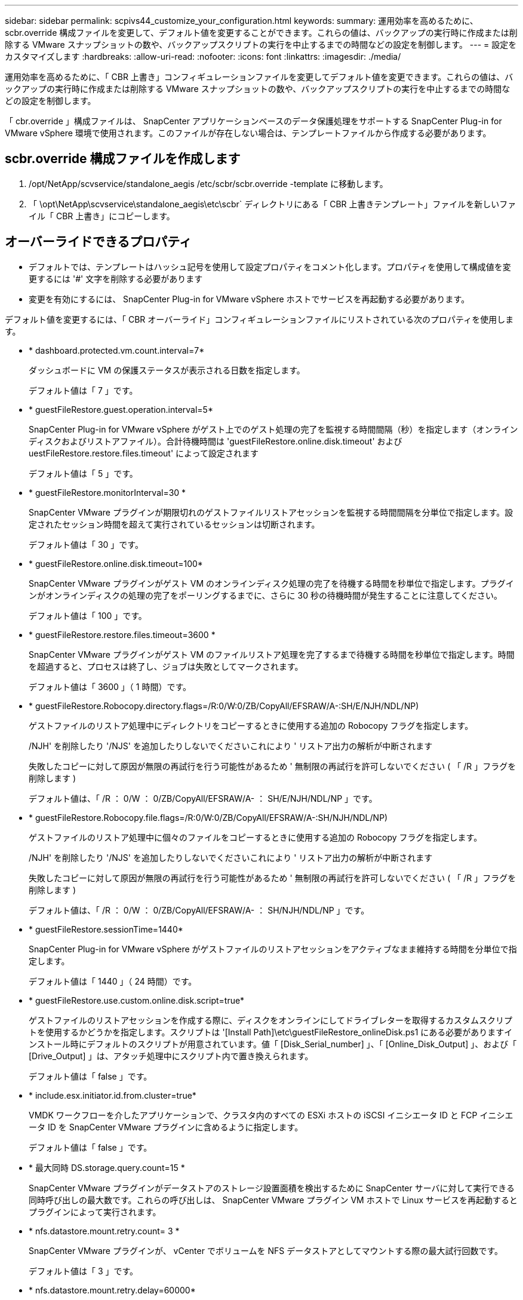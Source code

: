 ---
sidebar: sidebar 
permalink: scpivs44_customize_your_configuration.html 
keywords:  
summary: 運用効率を高めるために、 scbr.override 構成ファイルを変更して、デフォルト値を変更することができます。これらの値は、バックアップの実行時に作成または削除する VMware スナップショットの数や、バックアップスクリプトの実行を中止するまでの時間などの設定を制御します。 
---
= 設定をカスタマイズします
:hardbreaks:
:allow-uri-read: 
:nofooter: 
:icons: font
:linkattrs: 
:imagesdir: ./media/


[role="lead"]
運用効率を高めるために、「 CBR 上書き」コンフィギュレーションファイルを変更してデフォルト値を変更できます。これらの値は、バックアップの実行時に作成または削除する VMware スナップショットの数や、バックアップスクリプトの実行を中止するまでの時間などの設定を制御します。

「 cbr.override 」構成ファイルは、 SnapCenter アプリケーションベースのデータ保護処理をサポートする SnapCenter Plug-in for VMware vSphere 環境で使用されます。このファイルが存在しない場合は、テンプレートファイルから作成する必要があります。



== scbr.override 構成ファイルを作成します

. /opt/NetApp/scvservice/standalone_aegis /etc/scbr/scbr.override -template に移動します。
. 「 \opt\NetApp\scvservice\standalone_aegis\etc\scbr` ディレクトリにある「 CBR 上書きテンプレート」ファイルを新しいファイル「 CBR 上書き」にコピーします。




== オーバーライドできるプロパティ

* デフォルトでは、テンプレートはハッシュ記号を使用して設定プロパティをコメント化します。プロパティを使用して構成値を変更するには '#' 文字を削除する必要があります
* 変更を有効にするには、 SnapCenter Plug-in for VMware vSphere ホストでサービスを再起動する必要があります。


デフォルト値を変更するには、「 CBR オーバーライド」コンフィギュレーションファイルにリストされている次のプロパティを使用します。

* * dashboard.protected.vm.count.interval=7*
+
ダッシュボードに VM の保護ステータスが表示される日数を指定します。

+
デフォルト値は「 7 」です。

* * guestFileRestore.guest.operation.interval=5*
+
SnapCenter Plug-in for VMware vSphere がゲスト上でのゲスト処理の完了を監視する時間間隔（秒）を指定します（オンラインディスクおよびリストアファイル）。合計待機時間は 'guestFileRestore.online.disk.timeout' および uestFileRestore.restore.files.timeout' によって設定されます

+
デフォルト値は「 5 」です。

* * guestFileRestore.monitorInterval=30 *
+
SnapCenter VMware プラグインが期限切れのゲストファイルリストアセッションを監視する時間間隔を分単位で指定します。設定されたセッション時間を超えて実行されているセッションは切断されます。

+
デフォルト値は「 30 」です。

* * guestFileRestore.online.disk.timeout=100*
+
SnapCenter VMware プラグインがゲスト VM のオンラインディスク処理の完了を待機する時間を秒単位で指定します。プラグインがオンラインディスクの処理の完了をポーリングするまでに、さらに 30 秒の待機時間が発生することに注意してください。

+
デフォルト値は「 100 」です。

* * guestFileRestore.restore.files.timeout=3600 *
+
SnapCenter VMware プラグインがゲスト VM のファイルリストア処理を完了するまで待機する時間を秒単位で指定します。時間を超過すると、プロセスは終了し、ジョブは失敗としてマークされます。

+
デフォルト値は「 3600 」（ 1 時間）です。

* * guestFileRestore.Robocopy.directory.flags=/R:0/W:0/ZB/CopyAll/EFSRAW/A-:SH/E/NJH/NDL/NP)
+
ゲストファイルのリストア処理中にディレクトリをコピーするときに使用する追加の Robocopy フラグを指定します。

+
/NJH' を削除したり '/NJS' を追加したりしないでくださいこれにより ' リストア出力の解析が中断されます

+
失敗したコピーに対して原因が無限の再試行を行う可能性があるため ' 無制限の再試行を許可しないでください ( 「 /R 」フラグを削除します )

+
デフォルト値は、「 /R ： 0/W ： 0/ZB/CopyAll/EFSRAW/A- ： SH/E/NJH/NDL/NP 」です。

* * guestFileRestore.Robocopy.file.flags=/R:0/W:0/ZB/CopyAll/EFSRAW/A-:SH/NJH/NDL/NP)
+
ゲストファイルのリストア処理中に個々のファイルをコピーするときに使用する追加の Robocopy フラグを指定します。

+
/NJH' を削除したり '/NJS' を追加したりしないでくださいこれにより ' リストア出力の解析が中断されます

+
失敗したコピーに対して原因が無限の再試行を行う可能性があるため ' 無制限の再試行を許可しないでください ( 「 /R 」フラグを削除します )

+
デフォルト値は、「 /R ： 0/W ： 0/ZB/CopyAll/EFSRAW/A- ： SH/NJH/NDL/NP 」です。

* * guestFileRestore.sessionTime=1440*
+
SnapCenter Plug-in for VMware vSphere がゲストファイルのリストアセッションをアクティブなまま維持する時間を分単位で指定します。

+
デフォルト値は「 1440 」（ 24 時間）です。

* * guestFileRestore.use.custom.online.disk.script=true*
+
ゲストファイルのリストアセッションを作成する際に、ディスクをオンラインにしてドライブレターを取得するカスタムスクリプトを使用するかどうかを指定します。スクリプトは '[Install Path]\etc\guestFileRestore_onlineDisk.ps1 にある必要がありますインストール時にデフォルトのスクリプトが用意されています。値「 [Disk_Serial_number] 」、「 [Online_Disk_Output] 」、および「 [Drive_Output] 」は、アタッチ処理中にスクリプト内で置き換えられます。

+
デフォルト値は「 false 」です。

* * include.esx.initiator.id.from.cluster=true*
+
VMDK ワークフローを介したアプリケーションで、クラスタ内のすべての ESXi ホストの iSCSI イニシエータ ID と FCP イニシエータ ID を SnapCenter VMware プラグインに含めるように指定します。

+
デフォルト値は「 false 」です。

* * 最大同時 DS.storage.query.count=15 *
+
SnapCenter VMware プラグインがデータストアのストレージ設置面積を検出するために SnapCenter サーバに対して実行できる同時呼び出しの最大数です。これらの呼び出しは、 SnapCenter VMware プラグイン VM ホストで Linux サービスを再起動するとプラグインによって実行されます。

* * nfs.datastore.mount.retry.count= 3 *
+
SnapCenter VMware プラグインが、 vCenter でボリュームを NFS データストアとしてマウントする際の最大試行回数です。

+
デフォルト値は「 3 」です。

* * nfs.datastore.mount.retry.delay=60000*
+
SnapCenter VMware プラグインが、 vCenter で NFS データストアとしてボリュームをマウントしようとする間隔をミリ秒単位で指定します。

+
デフォルト値は「 60000 」（ 60 秒）です。

* * script.virtual.machine.count.variable.name = VIRTUE_MACHINES*
+
仮想マシン数を含む環境変数名を指定します。この変数は、バックアップジョブ時にユーザ定義スクリプトを実行する場合に必ず定義する必要があります。

+
たとえば、 VIRTUE_MACHINES=2 は、 2 台の仮想マシンがバックアップされることを意味します。

* * script.virtual.machine.info.variable.name=VIRTUAL_MACHINE.%s*
+
バックアップの n 台目の仮想マシンに関する情報を含む環境変数の名前です。この変数は、バックアップ時にユーザ定義スクリプトを実行する前に設定する必要があります。

+
たとえば、環境変数 VIRTUAL_MACHINE.2 は、バックアップの 2 台目の仮想マシンに関する情報を提供します。

* * script.virtual.machine.info.format= %s|%s|%s|%s|%s*
+
仮想マシンに関する情報を提供します。この情報は、環境変数で設定される形式で、「 vm name | vm UUID | vm power state （ on | off ） | vm snapshot taken （ true | false ） | IP address （ es ）」の形式で指定します

+
指定できる情報の例を次に示します。

+
'VIRTUM_MACHINE .2=VM 1|564d6769-f07d-6e3B-68b1f3c29ba03a9a| powered_on|true|10.0.4.2'

* * storage.connection.timeout=600000 *
+
SnapCenter サーバがストレージシステムからの応答を待機する時間をミリ秒単位で指定します。

+
デフォルト値は「 600000 」（ 10 分）です。

* * vmware.esx.ip.kernel.ip.map*
+
デフォルト値はありません。この値は、 ESXi IP アドレスを VMkernel IP アドレスにマッピングするために使用します。デフォルトでは、 SnapCenter VMware プラグインは ESXi ホストの管理 VMkernel アダプタ IP アドレスを使用します。SnapCenter VMware プラグインで別の VMkernel アダプタ IP アドレスを使用する場合は、上書き値を指定する必要があります。

+
次の例では、管理 VMkernel アダプタ IP アドレスは 10.225.10.56 ですが、 SnapCenter VMware プラグインでは指定したアドレス 10.225.11.57 と 10.225.11.58 が使用されます。管理 VMkernel アダプタ IP アドレスが 10.225.10.60 の場合、プラグインではアドレス 10.225.11.61 が使用されます。

+
vmware.esx.ip.kernel.ip.map=10.225.10.56:10.225.11.57,10.225.11.58; 10.225.10.60: 10.225.11.61'

* * VMware. 最大同時スナップショット数 =30 *
+
SnapCenter VMware プラグインがサーバで実行できる同時 VMware スナップショットの最大数です。

+
この数はデータストア単位でチェックされ、ポリシーで「 VM と整合性」が選択されている場合にのみチェックされます。crash-consistent バックアップを実行する場合、この設定は適用されません。

+
デフォルト値は「 30 」です。

* * vmware.max.concurrent.snapshots.delete=30*
+
SnapCenter VMware プラグインがサーバで実行する、データストアごとの VMware スナップショットの同時削除処理の最大数です。

+
この数はデータストア単位でチェックされます。

+
デフォルト値は「 30 」です。

* * vmware.query.unresolve.retry.count=10 *
+
SnapCenter VMware プラグインが、「 ...time limit for holding off I/O... 」エラーが原因で未解決のボリュームに関するクエリの送信を再試行する最大回数です。

+
デフォルト値は「 10 」です。

* * vmware.quiesce .retry.count = 0 *
+
バックアップ中の「 ...time limit for holding off I/O... 」エラーが原因で SnapCenter プラグインが VMware スナップショットに関するクエリの送信を再試行する最大回数です。

+
デフォルト値は「 0 」です。

* * vmware.quiesce.retry.interval=5*
+
バックアップ中の VMware スナップショット "...time limit for holding off I/O... " エラーに関するクエリの送信間隔を、 SnapCenter プラグインが待機する時間（秒）を指定します。

+
デフォルト値は「 5 」です。

* * vmware.query.unresolved.retry.delay= 60000 *
+
「 ...time limit for holding off I/O... 」エラーが原因で未解決のボリュームに関するクエリを送信するまでの SnapCenter プラグインの待機時間をミリ秒単位で指定します。このエラーは、 VMFS データストアのクローニング時に発生します。

+
デフォルト値は「 60000 」（ 60 秒）です。

* * vmware.reconfig.vm.retry.count = 10 *
+
SnapCenter VMware プラグインが、「 ...time limit for holding off I/O... 」エラーが原因で VM の再設定に関するクエリの送信を再試行する最大回数です。

+
デフォルト値は「 10 」です。

* * vmware.reconfig.vm.retry.delay=30000*
+
「 ...time limit for holding off I/O... 」エラーが原因で VM の再設定に関するクエリを送信するまで SnapCenter プラグインが待機する最大時間をミリ秒単位で指定します。

+
デフォルト値は「 30000 」（ 30 秒）です。

* * vmware.rescan.HBA.retry.count= 3 *
+
「 ...time limit for holding off I/O... 」エラーが原因で、 SnapCenter VMware プラグインがホストバスアダプタの再スキャンに関するクエリを送信する間隔をミリ秒単位で指定します。

+
デフォルト値は「 3 」です。

* * vmware.rescan.hba.retry.delay=30000*
+
SnapCenter VMware プラグインが、ホストバスアダプタの再スキャン要求を再試行する最大回数を指定します。

+
デフォルト値は「 30000 」です。


